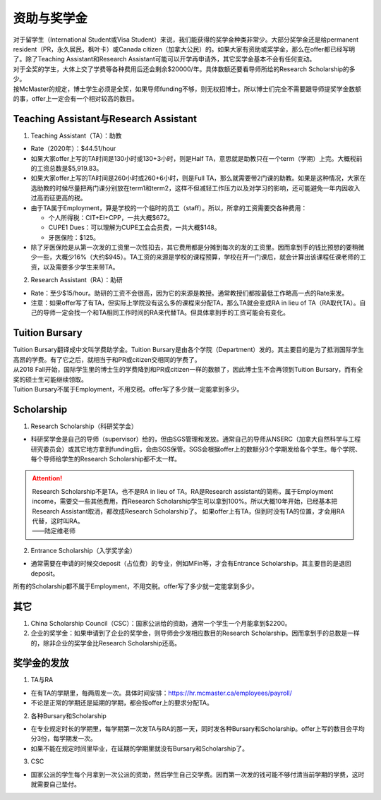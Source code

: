 ﻿资助与奖学金
==========================================
| 对于留学生（International Student或Visa Student）来说，我们能获得的奖学金种类非常少。大部分奖学金还是给permanent resident（PR，永久居民，枫叶卡）或Canada citizen（加拿大公民）的。如果大家有资助或奖学金，那么在offer都已经写明了。除了Teaching Assistant和Research Assistant可能可以开学再申请外，其它奖学金基本不会有任何变动。
| 对于全奖的学生，大体上交了学费等各种费用后还会剩余$20000/年。具体数额还要看导师所给的Research Scholarship的多少。
| 按McMaster的规定，博士学生必须是全奖，如果导师funding不够，则无权招博士。所以博士们完全不需要跟导师提奖学金数额的事，offer上一定会有一个相对较高的数目。

Teaching Assistant与Research Assistant
---------------------------------------------------------------------------------------------------
1. Teaching Assistant（TA）：助教

- Rate（2020年）：$44.51/hour
- 如果大家offer上写的TA时间是130小时或130+3小时，则是Half TA，意思就是助教只在一个term（学期）上完。大概税前的工资总数是$5,919.83。
- 如果大家offer上写的TA时间是260小时或260+6小时，则是Full TA，那么就需要带2门课的助教。如果是这种情况，大家在选助教的时候尽量把两门课分别放在term1和term2，这样不但减轻工作压力以及对学习的影响，还可能避免一年内因收入过高而征更高的税。
- 由于TA属于Employment，算是学校的一个临时的员工（staff）。所以，所拿的工资需要交各种费用：

  - 个人所得税：CIT+EI+CPP，一共大概$672。
  - CUPE1 Dues：可以理解为CUPE工会会员费，一共大概$148。
  - 牙医保险：$125。
- 除了牙医保险是从第一次发的工资里一次性扣去，其它费用都是分摊到每次的发的工资里。因而拿到手的钱比预想的要稍微少一些，大概少16%（大约$945）。TA工资的来源是学校的课程预算，学校在开一门课后，就会计算出该课程任课老师的工资，以及需要多少学生来带TA。

2. Research Assistant（RA）：助研

- Rate：至少$15/hour。助研的工资不会很高，因为它的来源是教授。通常教授们都按最低工作略高一点的Rate来发。
- 注意：如果offer写了有TA，但实际上学院没有这么多的课程来分配TA，那么TA就会变成RA in lieu of TA（RA取代TA）。自己的导师一定会找一个和TA相同工作时间的RA来代替TA。但具体拿到手的工资可能会有变化。

Tuition Bursary
----------------------------------------
| Tuition Bursary翻译成中文叫学费助学金。Tuition Bursary是由各个学院（Department）发的。其主要目的是为了抵消国际学生高昂的学费。有了它之后，就相当于和PR或citizen交相同的学费了。
| 从2018 Fall开始，国际学生里的博士生的学费降到和PR或citizen一样的数额了，因此博士生不会再领到Tuition Bursary，而有全奖的硕士生可能继续领取。
| Tuition Bursary不属于Employment，不用交税。offer写了多少就一定能拿到多少。

Scholarship
-------------------------------------------
1. Research Scholarship（科研奖学金）

- 科研奖学金是自己的导师（supervisor）给的，但由SGS管理和发放。通常自己的导师从NSERC（加拿大自然科学与工程研究委员会）或其它地方拿到funding后，会由SGS保管。SGS会根据offer上的数额分3个学期发给各个学生。每个学院、每个导师给学生的Research Scholarship都不太一样。

.. attention::
  | Research Scholarship不是TA，也不是RA in lieu of TA。RA是Research assistant的简称，属于Employment income，需要交一些其他费用，而Research Scholarship学生可以拿到100%。所以大概10年开始，已经基本把Research Assistant取消，都改成Research Scholarship了。 如果offer上有TA，但到时没有TA的位置，才会用RA代替，这时叫RA。
  | ——陆定维老师

2. Entrance Scholarship（入学奖学金）

- 通常需要在申请的时候交deposit（占位费）的专业，例如MFin等，才会有Entrance Scholarship。其主要目的是退回deposit。

所有的Scholarship都不属于Employment，不用交税。offer写了多少就一定能拿到多少。

其它
---------------------------
1. China Scholarship Council（CSC）：国家公派给的资助，通常一个学生一个月能拿到$2200。
2. 企业的奖学金：如果申请到了企业的奖学金，则导师会少发相应数目的Research Scholarship。因而拿到手的总数是一样的，除非企业的奖学金比Research Scholarship还高。

奖学金的发放
-----------------------------------------------------
1. TA与RA

- 在有TA的学期里，每两周发一次。具体时间安排：https://hr.mcmaster.ca/employees/payroll/
- 不论是正常的学期还是延期的学期，都会按offer上的要求分配TA。

2. 各种Bursary和Scholarship

- 在专业规定时长的学期里，每学期第一次发TA与RA的那一天，同时发各种Bursary和Scholarship。offer上写的数目会平均分3份，每学期发一次。
- 如果不能在规定时间里毕业，在延期的学期里就没有Bursary和Scholarship了。

3. CSC

- 国家公派的学生每个月拿到一次公派的资助，然后学生自己交学费。因而第一次发的钱可能不够付清当前学期的学费，这时就需要自己垫付。
